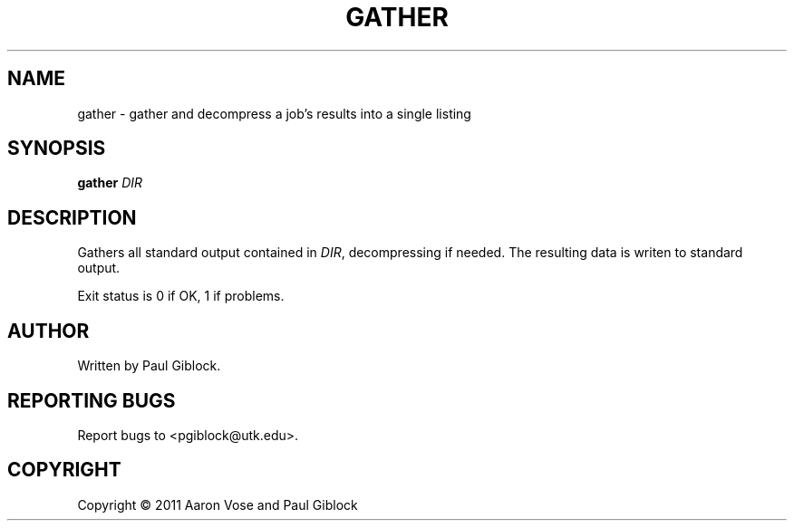 .TH GATHER "1" "December 2011" "MCW Tools" "User Commands"
.SH NAME
gather \- gather and decompress a job's results into a single listing
.SH SYNOPSIS
.B gather
\fIDIR\fR
.SH DESCRIPTION
.\" Add any additional description here
.PP
Gathers all standard output contained in \fIDIR\fR, decompressing if needed.
The resulting data is writen to standard output.
.PP
Exit status is 0 if OK, 1 if problems.
.SH AUTHOR
Written by Paul Giblock.
.SH "REPORTING BUGS"
Report bugs to <pgiblock@utk.edu>.
.SH COPYRIGHT
Copyright \(co 2011 Aaron Vose and Paul Giblock
